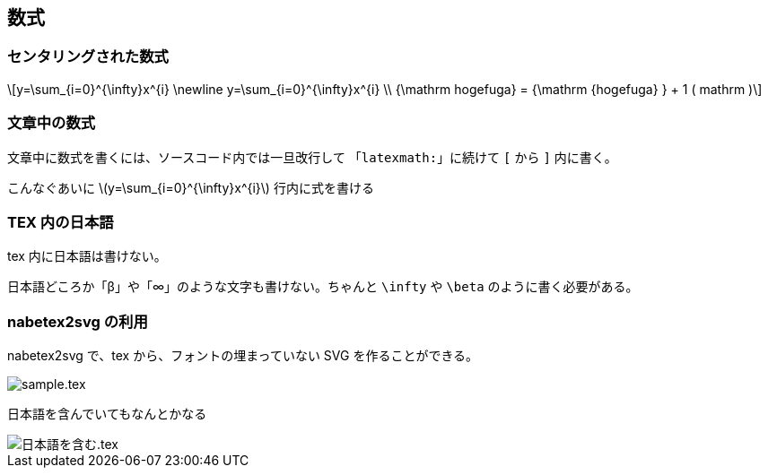 == 数式

=== センタリングされた数式

[stem, latexmath]
++++
y=\sum_{i=0}^{\infty}x^{i} \newline
y=\sum_{i=0}^{\infty}x^{i} \\
{\mathrm hogefuga} = {\mathrm {hogefuga} } + 1 ( mathrm )
++++

=== 文章中の数式

文章中に数式を書くには、ソースコード内では一旦改行して
「`latexmath:`」に続けて `[` から `]` 内に書く。

こんなぐあいに
latexmath:[y=\sum_{i=0}^{\infty}x^{i}]
行内に式を書ける

=== TEX 内の日本語

tex 内に日本語は書けない。

日本語どころか「β」や「∞」のような文字も書けない。ちゃんと `\infty` や `\beta` のように書く必要がある。

=== nabetex2svg の利用

nabetex2svg で、tex から、フォントの埋まっていない SVG を作ることができる。

image::sample.tex.svg[]

日本語を含んでいてもなんとかなる

image::日本語を含む.tex.svg[]
